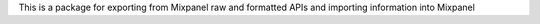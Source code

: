 This is a package for exporting from Mixpanel raw and formatted APIs and importing information into Mixpanel

